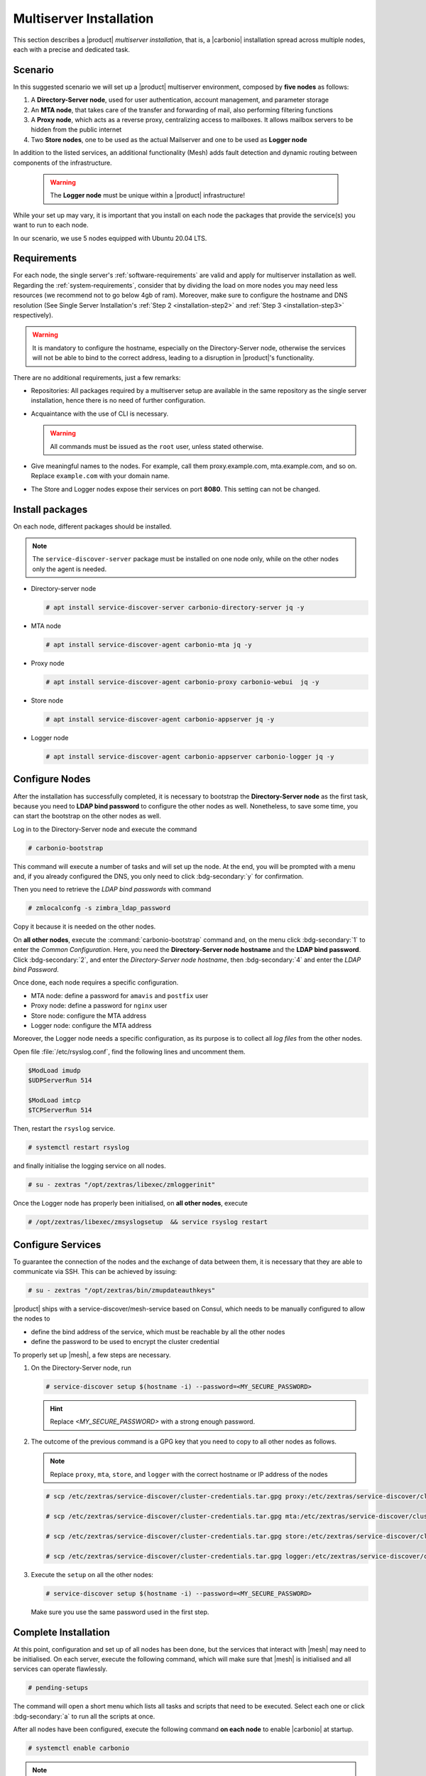 Multiserver Installation
========================

This section describes a |product| `multiserver installation`, that
is, a |carbonio| installation spread across multiple nodes, each with
a precise and dedicated task.

Scenario
--------

In this suggested scenario we will set up a |product| multiserver
environment, composed by **five nodes** as follows:

#. A **Directory-Server node**, used for user authentication, account management, and parameter storage
#. An **MTA node**, that takes care of the transfer and forwarding of mail, also performing filtering functions
#. A **Proxy node**, which acts as a reverse proxy, centralizing access to mailboxes.
   It allows mailbox servers to be hidden from the public internet
#. Two **Store nodes**, one to be used as the actual Mailserver and
   one to be used as **Logger node**

In addition to the listed services, an additional functionality (Mesh) adds fault detection and dynamic routing between components of the infrastructure.

   .. warning:: The **Logger node** must be unique within a |product| infrastructure!

While your set up may vary, it is important that you install on each
node the packages that provide the service(s) you want to run to each
node.

In our scenario, we use 5 nodes equipped with Ubuntu 20.04 LTS.

Requirements
------------

For each node, the single server's :ref:`software-requirements` are valid and apply for multiserver
installation as well. Regarding the :ref:`system-requirements`, consider that
by dividing the load on more nodes you may need less resources
(we recommend not to go below 4gb of ram). Moreover, make sure to configure the hostname
and DNS resolution (See Single Server Installation's :ref:`Step 2
<installation-step2>` and :ref:`Step 3 <installation-step3>`
respectively).

.. warning:: It is mandatory to configure the hostname, especially on
   the Directory-Server node, otherwise the services will not be able to bind to
   the correct address, leading to a disruption in |product|\'s
   functionality.

There are no additional requirements, just a few remarks:

* Repositories: All packages required by a multiserver setup are
  available in the same repository as the single server installation,
  hence there is no need of further configuration.

* Acquaintance with the use of CLI is necessary.

  .. warning:: All commands must be issued as the ``root`` user, unless
     stated otherwise.

* Give meaningful names to the nodes. For example, call them
  proxy.example.com, mta.example.com, and so on. Replace
  ``example.com`` with your domain name.

* The Store and Logger nodes expose their services on port
  **8080**. This setting can not be changed.

Install packages
----------------

On each node, different packages should be installed.

.. note:: The ``service-discover-server`` package must be installed on one node
   only, while on the other nodes only the agent is needed.


* Directory-server node

  .. code:: console

     # apt install service-discover-server carbonio-directory-server jq -y

* MTA node

  .. code:: console

     # apt install service-discover-agent carbonio-mta jq -y

* Proxy node

  .. code:: console

     # apt install service-discover-agent carbonio-proxy carbonio-webui  jq -y

* Store node

  .. code:: console

     # apt install service-discover-agent carbonio-appserver jq -y

* Logger node

  .. code:: console

     # apt install service-discover-agent carbonio-appserver carbonio-logger jq -y

Configure Nodes
---------------

After the installation has successfully completed, it is necessary to
bootstrap the **Directory-Server node** as the first task, because you need to
**LDAP bind password** to configure the other nodes as
well. Nonetheless, to save some time, you can start the bootstrap on
the other nodes as well.

Log in to the Directory-Server node and execute the command

.. code:: console

   # carbonio-bootstrap

This command will execute a number of tasks and will set up the
node. At the end, you will be prompted with a menu and, if you already
configured the DNS, you only need to click :bdg-secondary:`y` for
confirmation.

Then you need to retrieve the *LDAP bind passwords* with command

.. code:: console

   # zmlocalconfg -s zimbra_ldap_password

Copy it because it is needed on the other nodes.

On **all other nodes**, execute the :command:`carbonio-bootstrap` command
and, on the menu click :bdg-secondary:`1` to enter the *Common
Configuration*. Here, you need the **Directory-Server node hostname** and the
**LDAP bind password**. Click :bdg-secondary:`2`, and enter the *Directory-Server
node hostname*, then :bdg-secondary:`4` and enter the *LDAP bind
Password*.

Once done, each node requires a specific configuration.

* MTA node: define a  password for ``amavis`` and ``postfix`` user

* Proxy node: define a password for ``nginx`` user

* Store node: configure the MTA address

* Logger node: configure the MTA address

Moreover, the Logger node needs a specific configuration, as its
purpose is to collect all *log files* from the other nodes.

Open file :file:`/etc/rsyslog.conf`, find the following lines and
uncomment them.

.. code::

   $ModLoad imudp
   $UDPServerRun 514

   $ModLoad imtcp
   $TCPServerRun 514

Then, restart the ``rsyslog`` service.

.. code:: bash

   # systemctl restart rsyslog

and finally initialise the logging service on all nodes.

.. code:: bash

   # su - zextras "/opt/zextras/libexec/zmloggerinit"

Once the Logger node has properly been initialised, on **all other
nodes**, execute

.. code:: bash

   # /opt/zextras/libexec/zmsyslogsetup  && service rsyslog restart


Configure Services
------------------


To guarantee the connection of the nodes and the exchange of data between them,
it is necessary that they are able to communicate via SSH.
This can be achieved by issuing:

.. code:: bash

   # su - zextras "/opt/zextras/bin/zmupdateauthkeys"

|product| ships with a service-discover/mesh-service based on Consul,
which needs to be manually configured to allow the nodes to

* define the bind address of the service, which must be reachable by
  all the other nodes

* define the password to be used to encrypt the cluster credential

To properly set up |mesh|, a few steps are necessary.

#. On the Directory-Server node, run

   .. code:: console

      # service-discover setup $(hostname -i) --password=<MY_SECURE_PASSWORD>

   .. hint:: Replace *<MY_SECURE_PASSWORD>* with a strong enough password.

#. The outcome of the previous  command is a GPG key that you need to copy to
   all other nodes as follows.

   .. note:: Replace ``proxy``, ``mta``, ``store``, and ``logger``
      with the correct hostname or IP address of the nodes

   .. code:: console

      # scp /etc/zextras/service-discover/cluster-credentials.tar.gpg proxy:/etc/zextras/service-discover/cluster-credentials.tar.gpg

      # scp /etc/zextras/service-discover/cluster-credentials.tar.gpg mta:/etc/zextras/service-discover/cluster-credentials.tar.gpg

      # scp /etc/zextras/service-discover/cluster-credentials.tar.gpg store:/etc/zextras/service-discover/cluster-credentials.tar.gpg

      # scp /etc/zextras/service-discover/cluster-credentials.tar.gpg logger:/etc/zextras/service-discover/cluster-credentials.tar.gpg

#. Execute the ``setup`` on all the other nodes:

   .. code:: console

      # service-discover setup $(hostname -i) --password=<MY_SECURE_PASSWORD>

   Make sure you use the same password used in the first step.

Complete Installation
---------------------


At this point, configuration and set up of all nodes has been done,
but the services that interact with |mesh| may need to be
initialised. On each server, execute the following command, which will
make sure that |mesh| is initialised and all services can operate
flawlessly.

.. code:: console

   # pending-setups

The command will open a short menu which lists all tasks and scripts that
need to be executed. Select each one or click :bdg-secondary:`a` to
run all the scripts at once.

After all nodes have been configured, execute the following command
**on each node** to enable |carbonio| at startup.


.. code:: console

   # systemctl enable carbonio


.. note:: WebClient is available ONLY through the proxy (as well as other client protocols such as imap or pop)
   eg https://proxy.example.com/static/login/

   AdminClient is available ONLY through the mailstore.
   eg https://store.demo.example.com:7071/carbonioAdmin
